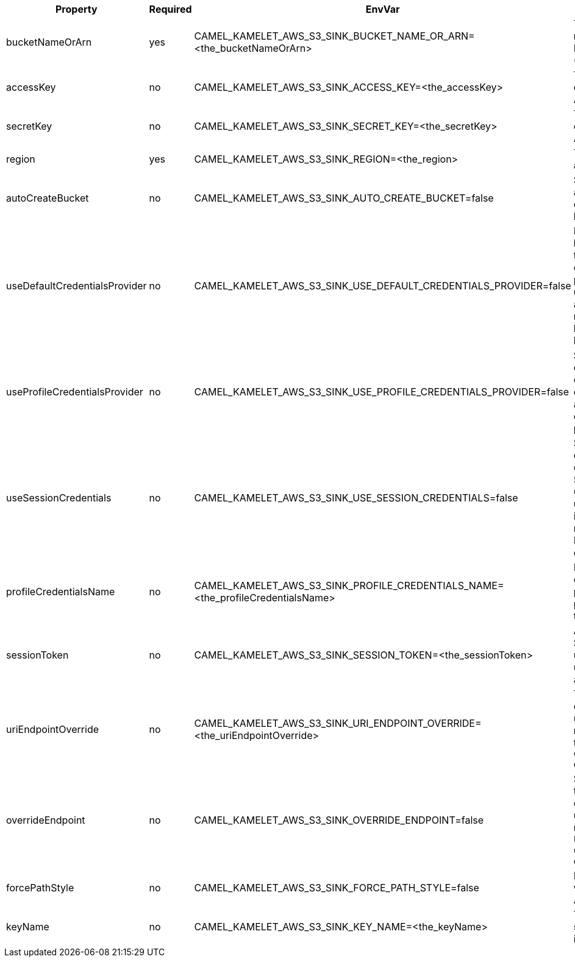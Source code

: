 |===
|Property |Required |EnvVar |Description

|bucketNameOrArn
|yes
|CAMEL_KAMELET_AWS_S3_SINK_BUCKET_NAME_OR_ARN=<the_bucketNameOrArn>
|The S3 Bucket name or Amazon Resource Name (ARN).

|accessKey
|no
|CAMEL_KAMELET_AWS_S3_SINK_ACCESS_KEY=<the_accessKey>
|The access key obtained from AWS.

|secretKey
|no
|CAMEL_KAMELET_AWS_S3_SINK_SECRET_KEY=<the_secretKey>
|The secret key obtained from AWS.

|region
|yes
|CAMEL_KAMELET_AWS_S3_SINK_REGION=<the_region>
|The AWS region to access.

|autoCreateBucket
|no
|CAMEL_KAMELET_AWS_S3_SINK_AUTO_CREATE_BUCKET=false
|Specifies to automatically create the S3 bucket.

|useDefaultCredentialsProvider
|no
|CAMEL_KAMELET_AWS_S3_SINK_USE_DEFAULT_CREDENTIALS_PROVIDER=false
|If true, the S3 client loads credentials through a default credentials provider. If false, it uses the basic authentication method (access key and secret key).

|useProfileCredentialsProvider
|no
|CAMEL_KAMELET_AWS_S3_SINK_USE_PROFILE_CREDENTIALS_PROVIDER=false
|Set whether the S3 client should expect to load credentials through a profile credentials provider.

|useSessionCredentials
|no
|CAMEL_KAMELET_AWS_S3_SINK_USE_SESSION_CREDENTIALS=false
|Set whether the S3 client should expect to use Session Credentials. This is useful in situation in which the user needs to assume a IAM role for doing operations in S3.

|profileCredentialsName
|no
|CAMEL_KAMELET_AWS_S3_SINK_PROFILE_CREDENTIALS_NAME=<the_profileCredentialsName>
|If using a profile credentials provider this parameter will set the profile name.

|sessionToken
|no
|CAMEL_KAMELET_AWS_S3_SINK_SESSION_TOKEN=<the_sessionToken>
|Amazon AWS Session Token used when the user needs to assume a IAM role.

|uriEndpointOverride
|no
|CAMEL_KAMELET_AWS_S3_SINK_URI_ENDPOINT_OVERRIDE=<the_uriEndpointOverride>
|The overriding endpoint URI. To use this option, you must also select the `overrideEndpoint` option.

|overrideEndpoint
|no
|CAMEL_KAMELET_AWS_S3_SINK_OVERRIDE_ENDPOINT=false
|Select this option to override the endpoint URI. To use this option, you must also provide a URI for the `uriEndpointOverride` option.

|forcePathStyle
|no
|CAMEL_KAMELET_AWS_S3_SINK_FORCE_PATH_STYLE=false
|Forces path style when accessing AWS S3 buckets.

|keyName
|no
|CAMEL_KAMELET_AWS_S3_SINK_KEY_NAME=<the_keyName>
|The key name for saving an element in the bucket.

|===
